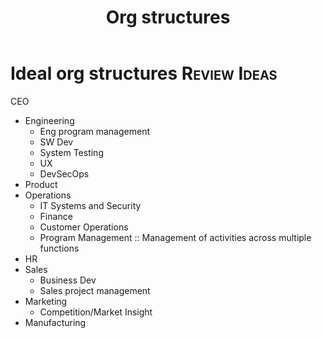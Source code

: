 #+Title: Org structures
#+FILETAGS: :Management:
#+STARTUP: overview

* Ideal org structures                                         :Review:Ideas:

  CEO
   - Engineering
     + Eng program management
     + SW Dev
     + System Testing
     + UX
     + DevSecOps
   - Product
   - Operations
     + IT Systems and Security
     + Finance
     + Customer Operations
     + Program Management :: Management of activities across multiple functions
   - HR
   - Sales
     + Business Dev
     + Sales project management
   - Marketing
     + Competition/Market Insight
   - Manufacturing
